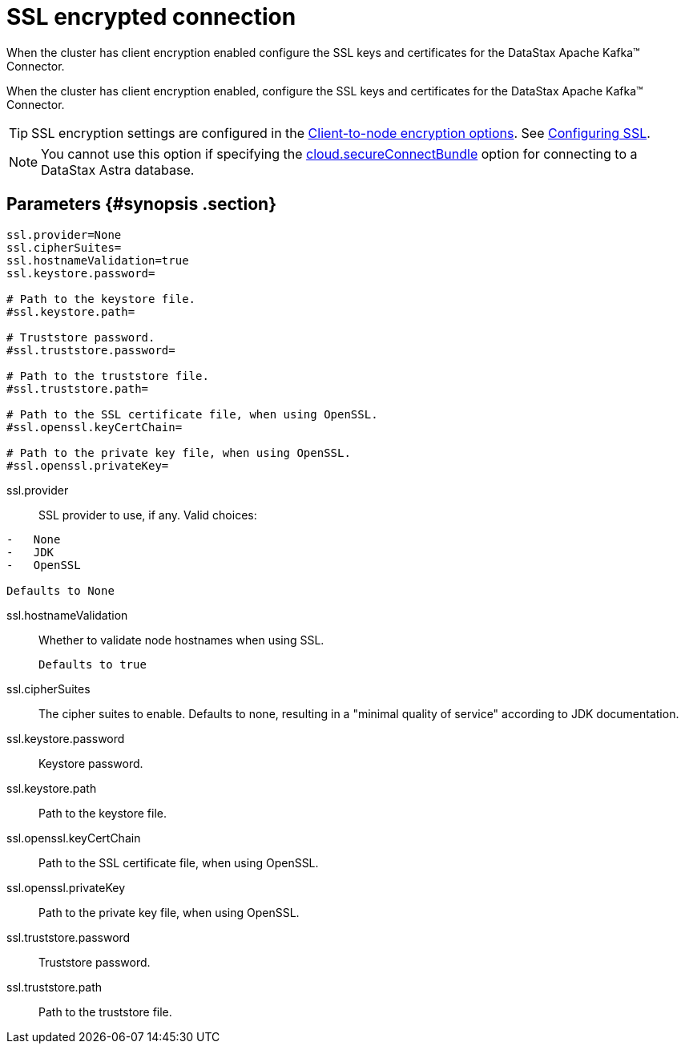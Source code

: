 [#_ssl_encrypted_connection_kafkassl_reference]
= SSL encrypted connection
:imagesdir: _images

When the cluster has client encryption enabled configure the SSL keys and certificates for the DataStax Apache Kafka™ Connector.

When the cluster has client encryption enabled, configure the SSL keys and certificates for the DataStax Apache Kafka™ Connector.

TIP: SSL encryption settings are configured in the link:/en/dse/6.7/dse-admin/datastax_enterprise/config/configCassandra_yaml.html#configCassandra_yaml__clientEncryptSection[Client-to-node encryption options].
See link:/en/dse/6.7/dse-admin/datastax_enterprise/security/secSslTOC.html[Configuring SSL].

NOTE: You cannot use this option if specifying the link:kafkaConnector.md#secure_ConnectBundle[cloud.secureConnectBundle] option for connecting to a DataStax Astra database.

[#_parameters_synopsis_section]
== Parameters {#synopsis .section}

[source,no-highlight]
----
ssl.provider=None
ssl.cipherSuites=
ssl.hostnameValidation=true
ssl.keystore.password=

# Path to the keystore file.
#ssl.keystore.path=

# Truststore password.
#ssl.truststore.password=

# Path to the truststore file.
#ssl.truststore.path=

# Path to the SSL certificate file, when using OpenSSL.
#ssl.openssl.keyCertChain=

# Path to the private key file, when using OpenSSL.
#ssl.openssl.privateKey=
----

ssl.provider::
SSL provider to use, if any.
Valid choices:

....
-   None
-   JDK
-   OpenSSL

Defaults to None
....

ssl.hostnameValidation:: Whether to validate node hostnames when using SSL.

 Defaults to true

ssl.cipherSuites::
The cipher suites to enable.
Defaults to none, resulting in a "minimal quality of service" according to JDK documentation.

ssl.keystore.password:: Keystore password.

ssl.keystore.path:: Path to the keystore file.

ssl.openssl.keyCertChain:: Path to the SSL certificate file, when using OpenSSL.

ssl.openssl.privateKey:: Path to the private key file, when using OpenSSL.

ssl.truststore.password:: Truststore password.

ssl.truststore.path:: Path to the truststore file.
